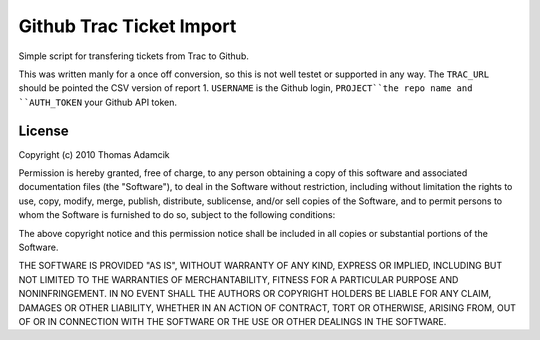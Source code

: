Github Trac Ticket Import
=========================

Simple script for transfering tickets from Trac to Github.

This was written manly for a once off conversion, so this is not well testet or
supported in any way. The ``TRAC_URL`` should be pointed the CSV version of
report 1. ``USERNAME`` is the Github login, ``PROJECT``the repo name and
``AUTH_TOKEN`` your Github API token.

License
-------

Copyright (c) 2010 Thomas Adamcik

Permission is hereby granted, free of charge, to any person obtaining a copy
of this software and associated documentation files (the "Software"), to deal
in the Software without restriction, including without limitation the rights
to use, copy, modify, merge, publish, distribute, sublicense, and/or sell
copies of the Software, and to permit persons to whom the Software is
furnished to do so, subject to the following conditions:

The above copyright notice and this permission notice shall be included in
all copies or substantial portions of the Software.

THE SOFTWARE IS PROVIDED "AS IS", WITHOUT WARRANTY OF ANY KIND, EXPRESS OR
IMPLIED, INCLUDING BUT NOT LIMITED TO THE WARRANTIES OF MERCHANTABILITY,
FITNESS FOR A PARTICULAR PURPOSE AND NONINFRINGEMENT. IN NO EVENT SHALL THE
AUTHORS OR COPYRIGHT HOLDERS BE LIABLE FOR ANY CLAIM, DAMAGES OR OTHER
LIABILITY, WHETHER IN AN ACTION OF CONTRACT, TORT OR OTHERWISE, ARISING FROM,
OUT OF OR IN CONNECTION WITH THE SOFTWARE OR THE USE OR OTHER DEALINGS IN
THE SOFTWARE.
